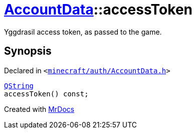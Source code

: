 [#AccountData-accessToken]
= xref:AccountData.adoc[AccountData]::accessToken
:relfileprefix: ../
:mrdocs:


Yggdrasil access token, as passed to the game&period;



== Synopsis

Declared in `&lt;https://github.com/PrismLauncher/PrismLauncher/blob/develop/launcher/minecraft/auth/AccountData.h#L103[minecraft&sol;auth&sol;AccountData&period;h]&gt;`

[source,cpp,subs="verbatim,replacements,macros,-callouts"]
----
xref:QString.adoc[QString]
accessToken() const;
----



[.small]#Created with https://www.mrdocs.com[MrDocs]#
